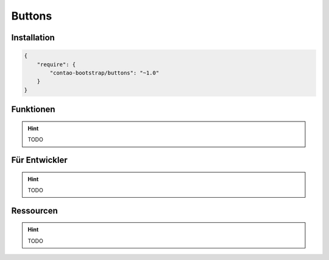 
Buttons
=======

Installation
------------

.. code-block:: javascript

    {
        "require": {
            "contao-bootstrap/buttons": "~1.0"
        }
    }

Funktionen
----------

.. hint:: TODO


Für Entwickler
--------------

.. hint:: TODO

Ressourcen
----------

.. hint:: TODO
